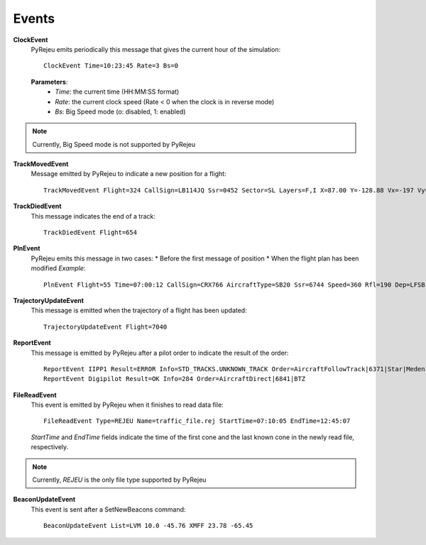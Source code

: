 
Events
------

.. _ClockEvent:

**ClockEvent**
    PyRejeu emits periodically this message that gives the current hour of the simulation::

        ClockEvent Time=10:23:45 Rate=3 Bs=0

    **Parameters**:
     * *Time*: the current time (HH:MM:SS format)
     * *Rate*: the current clock speed (Rate < 0 when the clock is in reverse mode)
     * *Bs*: Big Speed mode (o: disabled, 1: enabled)

.. note ::

    Currently, Big Speed mode is not supported by PyRejeu

**TrackMovedEvent**
    Message emitted by PyRejeu to indicate a new position for a flight::

        TrackMovedEvent Flight=324 CallSign=LB114JQ Ssr=0452 Sector=SL Layers=F,I X=87.00 Y=-128.88 Vx=-197 Vy=265 Afl=195 Rate=2098 Heading=323 GroundSpeed=330 Tendency=1 Time=12:08:32

**TrackDiedEvent**
    This message indicates the end of a track::

        TrackDiedEvent Flight=654

**PlnEvent**
    PyRejeu emits this message in two cases:
    * Before the first message of position
    * When the flight plan has been modified
    *Example*::

        PlnEvent Flight=55 Time=07:00:12 CallSign=CRX766 AircraftType=SB20 Ssr=6744 Speed=360 Rfl=190 Dep=LFSB Arr=LFBO Rvsm=TRUE Tcas=TA_ONLY Adsb=NO DLink=NO List=OLRAK V 06:53 190 NARAK A 07:02 190 NOPTA A 07:09 190

**TrajectoryUpdateEvent**
    This message is emitted when the trajectory of a flight has been updated::

        TrajectoryUpdateEvent Flight=7040

**ReportEvent**
    This message is emitted by PyRejeu after a pilot order to indicate the result of the order::

        ReportEvent IIPP1 Result=ERROR Info=STD_TRACKS.UNKNOWN_TRACK Order=AircraftFollowTrack|6371|Star|Meden18
        ReportEvent Digipilot Result=OK Info=284 Order=AircraftDirect|6841|BTZ

**FileReadEvent**
    This event is emitted by PyRejeu when it finishes to read data file::

        FileReadEvent Type=REJEU Name=traffic_file.rej StartTime=07:10:05 EndTime=12:45:07

    *StartTime* and *EndTime* fields indicate the time of the first cone and the last known cone in the newly read file, respectively.

.. note ::

    Currently, *REJEU* is the only file type supported by PyRejeu

.. _BeaconUpdateEvent:

**BeaconUpdateEvent**
    This event is sent after a SetNewBeacons command::

        BeaconUpdateEvent List=LVM 10.0 -45.76 XMFF 23.78 -65.45
